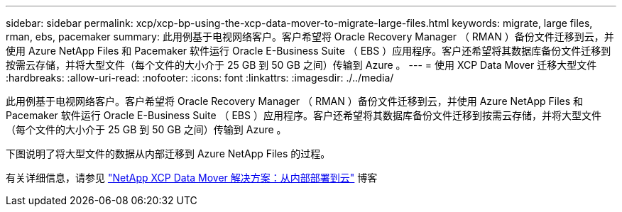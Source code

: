 ---
sidebar: sidebar 
permalink: xcp/xcp-bp-using-the-xcp-data-mover-to-migrate-large-files.html 
keywords: migrate, large files, rman, ebs, pacemaker 
summary: 此用例基于电视网络客户。客户希望将 Oracle Recovery Manager （ RMAN ）备份文件迁移到云，并使用 Azure NetApp Files 和 Pacemaker 软件运行 Oracle E-Business Suite （ EBS ）应用程序。客户还希望将其数据库备份文件迁移到按需云存储，并将大型文件（每个文件的大小介于 25 GB 到 50 GB 之间）传输到 Azure 。 
---
= 使用 XCP Data Mover 迁移大型文件
:hardbreaks:
:allow-uri-read: 
:nofooter: 
:icons: font
:linkattrs: 
:imagesdir: ./../media/


[role="lead"]
此用例基于电视网络客户。客户希望将 Oracle Recovery Manager （ RMAN ）备份文件迁移到云，并使用 Azure NetApp Files 和 Pacemaker 软件运行 Oracle E-Business Suite （ EBS ）应用程序。客户还希望将其数据库备份文件迁移到按需云存储，并将大型文件（每个文件的大小介于 25 GB 到 50 GB 之间）传输到 Azure 。

下图说明了将大型文件的数据从内部迁移到 Azure NetApp Files 的过程。

有关详细信息，请参见 https://blog.netapp.com/XCP-cloud-data-migration["NetApp XCP Data Mover 解决方案：从内部部署到云"^] 博客
